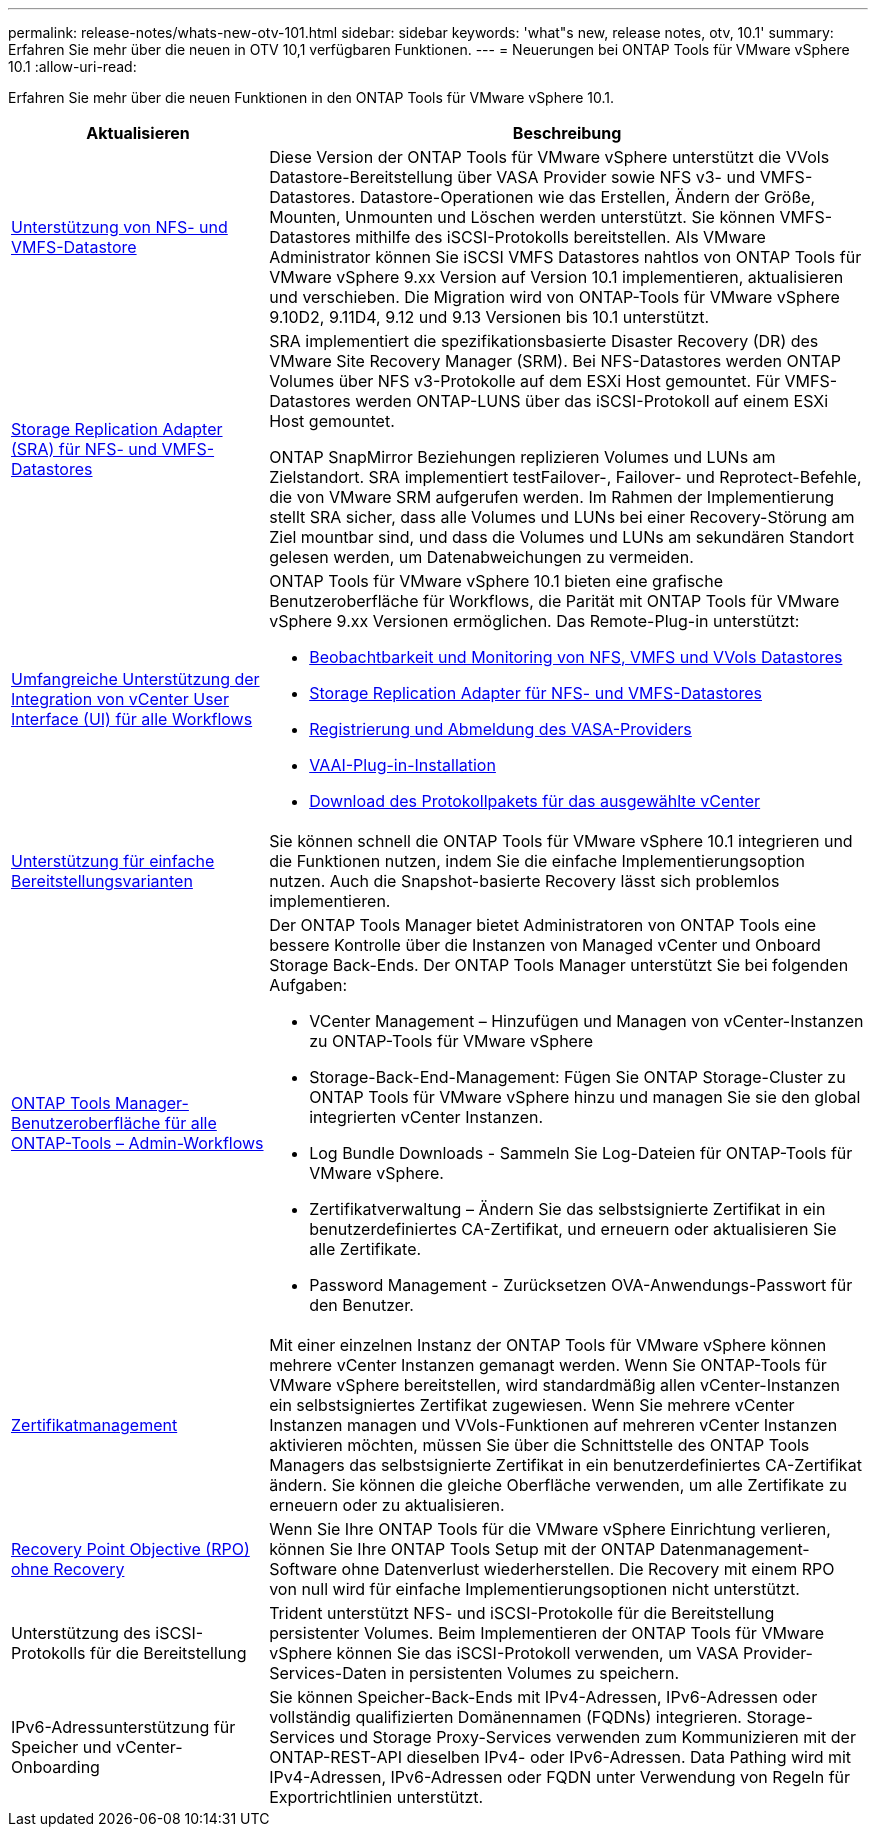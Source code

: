 ---
permalink: release-notes/whats-new-otv-101.html 
sidebar: sidebar 
keywords: 'what"s new, release notes, otv, 10.1' 
summary: Erfahren Sie mehr über die neuen in OTV 10,1 verfügbaren Funktionen. 
---
= Neuerungen bei ONTAP Tools für VMware vSphere 10.1
:allow-uri-read: 


[role="lead"]
Erfahren Sie mehr über die neuen Funktionen in den ONTAP Tools für VMware vSphere 10.1.

[cols="30%,70%"]
|===
| Aktualisieren | Beschreibung 


 a| 
xref:../manage/migrate-standard-virtual-machines-to-vvols-datastores.html[Unterstützung von NFS- und VMFS-Datastore]
 a| 
Diese Version der ONTAP Tools für VMware vSphere unterstützt die VVols Datastore-Bereitstellung über VASA Provider sowie NFS v3- und VMFS-Datastores. Datastore-Operationen wie das Erstellen, Ändern der Größe, Mounten, Unmounten und Löschen werden unterstützt. Sie können VMFS-Datastores mithilfe des iSCSI-Protokolls bereitstellen. Als VMware Administrator können Sie iSCSI VMFS Datastores nahtlos von ONTAP Tools für VMware vSphere 9.xx Version auf Version 10.1 implementieren, aktualisieren und verschieben. Die Migration wird von ONTAP-Tools für VMware vSphere 9.10D2, 9.11D4, 9.12 und 9.13 Versionen bis 10.1 unterstützt.



 a| 
xref:../protect/configure-storage-replication-adapter-for-san-environment.html[Storage Replication Adapter (SRA) für NFS- und VMFS-Datastores]
 a| 
SRA implementiert die spezifikationsbasierte Disaster Recovery (DR) des VMware Site Recovery Manager (SRM). Bei NFS-Datastores werden ONTAP Volumes über NFS v3-Protokolle auf dem ESXi Host gemountet. Für VMFS-Datastores werden ONTAP-LUNS über das iSCSI-Protokoll auf einem ESXi Host gemountet.

ONTAP SnapMirror Beziehungen replizieren Volumes und LUNs am Zielstandort. SRA implementiert testFailover-, Failover- und Reprotect-Befehle, die von VMware SRM aufgerufen werden. Im Rahmen der Implementierung stellt SRA sicher, dass alle Volumes und LUNs bei einer Recovery-Störung am Ziel mountbar sind, und dass die Volumes und LUNs am sekundären Standort gelesen werden, um Datenabweichungen zu vermeiden.



 a| 
xref:../configure/dashboard-overview.html[Umfangreiche Unterstützung der Integration von vCenter User Interface (UI) für alle Workflows]
 a| 
ONTAP Tools für VMware vSphere 10.1 bieten eine grafische Benutzeroberfläche für Workflows, die Parität mit ONTAP Tools für VMware vSphere 9.xx Versionen ermöglichen. Das Remote-Plug-in unterstützt:

* xref:../manage/migrate-standard-virtual-machines-to-vvols-datastores.html[Beobachtbarkeit und Monitoring von NFS, VMFS und VVols Datastores]
* xref:../protect/configure-storage-replication-adapter-for-san-environment.html[Storage Replication Adapter für NFS- und VMFS-Datastores]
* xref:../configure/registration-process.html[Registrierung und Abmeldung des VASA-Providers]
* xref:../configure/install-nfs-vaai-plug-in.html[VAAI-Plug-in-Installation]
* xref:../manage/collect-the-log-files.html[Download des Protokollpakets für das ausgewählte vCenter]




 a| 
xref:../deploy/nonha-deployment.html[Unterstützung für einfache Bereitstellungsvarianten]
 a| 
Sie können schnell die ONTAP Tools für VMware vSphere 10.1 integrieren und die Funktionen nutzen, indem Sie die einfache Implementierungsoption nutzen. Auch die Snapshot-basierte Recovery lässt sich problemlos implementieren.



 a| 
xref:../configure/manager-user-interface.html[ONTAP Tools Manager-Benutzeroberfläche für alle ONTAP-Tools – Admin-Workflows]
 a| 
Der ONTAP Tools Manager bietet Administratoren von ONTAP Tools eine bessere Kontrolle über die Instanzen von Managed vCenter und Onboard Storage Back-Ends. Der ONTAP Tools Manager unterstützt Sie bei folgenden Aufgaben:

* VCenter Management – Hinzufügen und Managen von vCenter-Instanzen zu ONTAP-Tools für VMware vSphere
* Storage-Back-End-Management: Fügen Sie ONTAP Storage-Cluster zu ONTAP Tools für VMware vSphere hinzu und managen Sie sie den global integrierten vCenter Instanzen.
* Log Bundle Downloads - Sammeln Sie Log-Dateien für ONTAP-Tools für VMware vSphere.
* Zertifikatverwaltung – Ändern Sie das selbstsignierte Zertifikat in ein benutzerdefiniertes CA-Zertifikat, und erneuern oder aktualisieren Sie alle Zertifikate.
* Password Management - Zurücksetzen OVA-Anwendungs-Passwort für den Benutzer.




 a| 
xref:../manage/certificate-manage.html[Zertifikatmanagement]
 a| 
Mit einer einzelnen Instanz der ONTAP Tools für VMware vSphere können mehrere vCenter Instanzen gemanagt werden. Wenn Sie ONTAP-Tools für VMware vSphere bereitstellen, wird standardmäßig allen vCenter-Instanzen ein selbstsigniertes Zertifikat zugewiesen. Wenn Sie mehrere vCenter Instanzen managen und VVols-Funktionen auf mehreren vCenter Instanzen aktivieren möchten, müssen Sie über die Schnittstelle des ONTAP Tools Managers das selbstsignierte Zertifikat in ein benutzerdefiniertes CA-Zertifikat ändern. Sie können die gleiche Oberfläche verwenden, um alle Zertifikate zu erneuern oder zu aktualisieren.



 a| 
xref:../concepts/ontap-tools-concepts-terms.html[Recovery Point Objective (RPO) ohne Recovery]
 a| 
Wenn Sie Ihre ONTAP Tools für die VMware vSphere Einrichtung verlieren, können Sie Ihre ONTAP Tools Setup mit der ONTAP Datenmanagement-Software ohne Datenverlust wiederherstellen. Die Recovery mit einem RPO von null wird für einfache Implementierungsoptionen nicht unterstützt.



 a| 
Unterstützung des iSCSI-Protokolls für die Bereitstellung
 a| 
Trident unterstützt NFS- und iSCSI-Protokolle für die Bereitstellung persistenter Volumes. Beim Implementieren der ONTAP Tools für VMware vSphere können Sie das iSCSI-Protokoll verwenden, um VASA Provider-Services-Daten in persistenten Volumes zu speichern.



 a| 
IPv6-Adressunterstützung für Speicher und vCenter-Onboarding
 a| 
Sie können Speicher-Back-Ends mit IPv4-Adressen, IPv6-Adressen oder vollständig qualifizierten Domänennamen (FQDNs) integrieren. Storage-Services und Storage Proxy-Services verwenden zum Kommunizieren mit der ONTAP-REST-API dieselben IPv4- oder IPv6-Adressen. Data Pathing wird mit IPv4-Adressen, IPv6-Adressen oder FQDN unter Verwendung von Regeln für Exportrichtlinien unterstützt.

|===